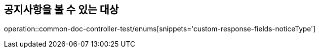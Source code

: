 :doctype: book
:icons: font

[[notice-type-enums]]
== 공지사항을 볼 수 있는 대상
operation::common-doc-controller-test/enums[snippets='custom-response-fields-noticeType']